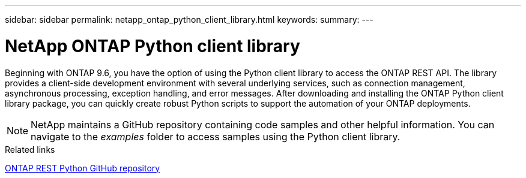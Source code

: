 ---
sidebar: sidebar
permalink: netapp_ontap_python_client_library.html
keywords:
summary:
---

= NetApp ONTAP Python client library
:hardbreaks:
:nofooter:
:icons: font
:linkattrs:
:imagesdir: ./media/

//
// This file was created with NDAC Version 2.0 (August 17, 2020)
//
// 2020-12-09 14:53:22.795943
//
// The ONTAP Python client library is a package you can install and use to write scripts that access the ONTAP REST API. It provides support for several underlying services, including connection management, asynchronous processing, exception handling, and error messages. By using the Python client library, you can quickly develop robust code to support the automation of ONTAP deployments.

[.lead]
Beginning with ONTAP 9.6, you have the option of using the Python client library to access the ONTAP REST API. The library provides a client-side development environment with several underlying services, such as connection management, asynchronous processing, exception handling, and error messages. After downloading and installing the ONTAP Python client library package, you can quickly create robust Python scripts to support the automation of your ONTAP deployments.

[NOTE]
NetApp maintains a GitHub repository containing code samples and other helpful information. You can navigate to the _examples_ folder to access samples using the Python client library.

.Related links

https://github.com/NetApp/ontap-rest-python[ONTAP REST Python GitHub repository^]
